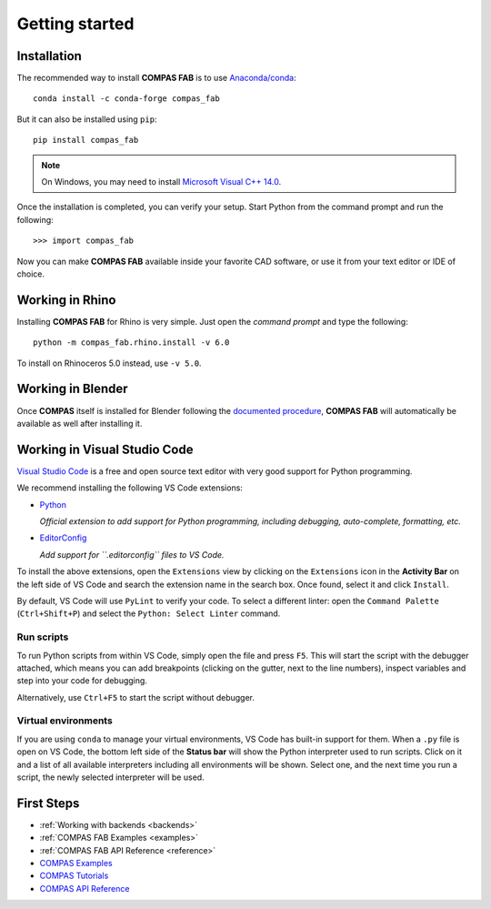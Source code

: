 ********************************************************************************
Getting started
********************************************************************************

.. highlight:: bash

Installation
============

The recommended way to install **COMPAS FAB** is to use `Anaconda/conda <https://conda.io/docs/>`_:

::

    conda install -c conda-forge compas_fab


But it can also be installed using ``pip``:

::

    pip install compas_fab


.. note::

    On Windows, you may need to install
    `Microsoft Visual C++ 14.0 <https://www.scivision.co/python-windows-visual-c++-14-required/>`_.


Once the installation is completed, you can verify your setup.
Start Python from the command prompt and run the following:

::

    >>> import compas_fab

Now you can make **COMPAS FAB** available inside your favorite CAD software, or use it from your text editor
or IDE of choice.


Working in Rhino
================

Installing **COMPAS FAB** for Rhino is very simple. Just open the *command prompt*
and type the following:

::

    python -m compas_fab.rhino.install -v 6.0


To install on Rhinoceros 5.0 instead, use ``-v 5.0``.

.. note:

    On Windows, you might need to run the *command prompt* as administrator before running
    the install command.


Working in Blender
==================

Once **COMPAS** itself is installed for Blender following the
`documented procedure <https://compas-dev.github.io/main/environments/blender.html>`_,
**COMPAS FAB** will automatically be available as well after installing it.


Working in Visual Studio Code
=============================

`Visual Studio Code <https://code.visualstudio.com/>`_ is a free and open source text
editor with very good support for Python programming.

We recommend installing the following VS Code extensions:

* `Python <https://marketplace.visualstudio.com/items?itemName=ms-python.python>`_

  *Official extension to add support for Python programming, including debugging, auto-complete, formatting, etc.*

* `EditorConfig <https://marketplace.visualstudio.com/items?itemName=EditorConfig.EditorConfig>`_

  *Add support for ``.editorconfig`` files to VS Code.*

To install the above extensions, open the ``Extensions`` view  by clicking on the
``Extensions`` icon in the **Activity Bar** on the left side of VS Code and search
the extension name in the search box. Once found, select it and click ``Install``.

By default, VS Code will use ``PyLint`` to verify your code. To select a different
linter: open the ``Command Palette`` (``Ctrl+Shift+P``) and select the
``Python: Select Linter`` command.

Run scripts
-----------

To run Python scripts from within VS Code, simply open the file and press ``F5``.
This will start the script with the debugger attached, which means you can add
breakpoints (clicking on the gutter, next to the line numbers), inspect variables
and step into your code for debugging.

Alternatively, use ``Ctrl+F5`` to start the script without debugger.

Virtual environments
--------------------

If you are using ``conda`` to manage your virtual environments, VS Code has built-in
support for them. When a ``.py`` file is open on VS Code, the bottom left side of the
**Status bar** will show the Python interpreter used to run scripts.
Click on it and a list of all available interpreters including all environments
will be shown. Select one, and the next time you run a script, the newly selected
interpreter will be used.


First Steps
===========

* :ref:`Working with backends <backends>`
* :ref:`COMPAS FAB Examples <examples>`
* :ref:`COMPAS FAB API Reference <reference>`
* `COMPAS Examples <https://compas-dev.github.io/main/examples.html>`_
* `COMPAS Tutorials <https://compas-dev.github.io/main/tutorial.html>`_
* `COMPAS API Reference <https://compas-dev.github.io/main/api.html>`_
